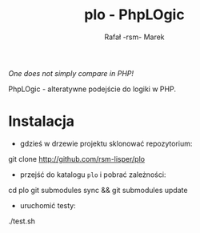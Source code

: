#+TITLE: plo - PhpLOgic
#+AUTHOR: Rafał -rsm- Marek

/One does not simply compare in PHP!/

PhpLOgic - alteratywne podejście do logiki w PHP.

* Instalacja
- gdzieś w drzewie projektu sklonować repozytorium:
#+BEGIN_EXAMPLE shell
git clone http://github.com/rsm-lisper/plo
#+END_EXAMPLE
- przejść do katalogu =plo= i pobrać zależności:
#+BEGIN_EXAMPLE shell
cd plo
git submodules sync && git submodules update
#+END_EXAMPLE
- uruchomić testy:
#+BEGIN_EXAMPLE shell
./test.sh
#+END_EXAMPLE
